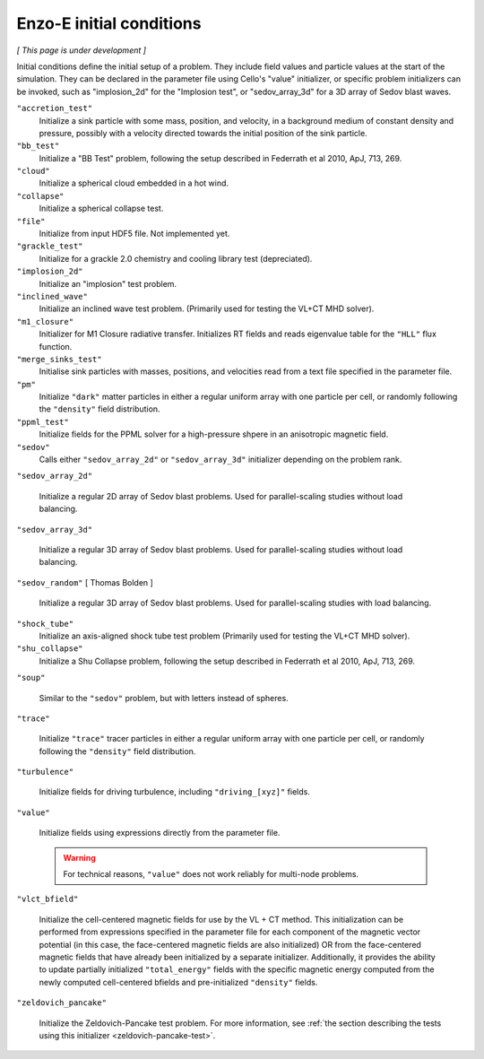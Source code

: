 *************************
Enzo-E initial conditions
*************************

*[ This page is under development ]*

Initial conditions define the initial setup of a problem.  They
include field values and particle values at the start of the
simulation.  They can be declared in the parameter file using Cello's
"value" initializer, or specific problem initializers can be invoked,
such as "implosion_2d" for the "Implosion test", or "sedov_array_3d" for
a 3D array of Sedov blast waves.

``"accretion_test"``
   Initialize a sink particle with some mass, position, and velocity, in
   a background medium of constant density and pressure, possibly with a
   velocity directed towards the initial position of the sink particle.

``"bb_test"``
   Initialize a "BB Test" problem, following the setup described in
   Federrath et al 2010, ApJ, 713, 269.

``"cloud"``
   Initialize a spherical cloud embedded in a hot wind.

``"collapse"``
   Initialize a spherical collapse test.

``"file"``
   Initialize from input HDF5 file.  Not implemented yet.

``"grackle_test"``
   Initialize for a grackle 2.0 chemistry and cooling library test
   (depreciated).

``"implosion_2d"``
   Initialize an "implosion" test problem.

``"inclined_wave"``
   Initialize an inclined wave test problem. (Primarily used for
   testing the VL+CT MHD solver).

``"m1_closure"``
   Initializer for M1 Closure radiative transfer. Initializes RT fields
   and reads eigenvalue table for the ``"HLL"`` flux function.

``"merge_sinks_test"``
   Initialise sink particles with masses, positions, and velocities read
   from a text file specified in the parameter file.

``"pm"``
   Initialize ``"dark"`` matter particles in either a regular uniform
   array with one particle per cell, or randomly following the ``"density"``
   field distribution.

``"ppml_test"``
   Initialize fields for the PPML solver for a high-pressure shpere in
   an anisotropic magnetic field.

``"sedov"``
   Calls either ``"sedov_array_2d"`` or ``"sedov_array_3d"``
   initializer depending on the problem rank.

``"sedov_array_2d"``

   Initialize a regular 2D array of Sedov blast problems.  Used for
   parallel-scaling studies without load balancing.

``"sedov_array_3d"``

   Initialize a regular 3D array of Sedov blast problems.  Used for
   parallel-scaling studies without load balancing.

``"sedov_random"`` [ Thomas Bolden ]

   Initialize a regular 3D array of Sedov blast problems.  Used for
   parallel-scaling studies with load balancing.

``"shock_tube"``
   Initialize an axis-aligned shock tube test problem (Primarily used for
   testing the VL+CT MHD solver).

``"shu_collapse"``
   Initialize a Shu Collapse problem, following the setup described in
   Federrath et al 2010, ApJ, 713, 269.

``"soup"``
   
   Similar to the ``"sedov"`` problem, but with letters instead of spheres.

``"trace"``

   Initialize ``"trace"`` tracer particles in either a regular uniform
   array with one particle per cell, or randomly following the
   ``"density"`` field distribution.

``"turbulence"``
   
   Initialize fields for driving turbulence, including ``"driving_[xyz]"``
   fields.

``"value"``

   Initialize fields using expressions directly from the parameter
   file.

   .. warning::

      For technical reasons, ``"value"`` does not work reliably for
      multi-node problems.

``"vlct_bfield"``

   Initialize the cell-centered magnetic fields for use by the VL + CT
   method.  This initialization can be performed from expressions
   specified in the parameter file for each component of the magnetic
   vector potential (in this case, the face-centered magnetic fields
   are also initialized) OR from the face-centered magnetic fields
   that have already been initialized by a separate
   initializer. Additionally, it provides the ability to update
   partially initialized ``"total_energy"`` fields with the specific
   magnetic energy computed from the newly computed cell-centered
   bfields and pre-initialized ``"density"`` fields.

``"zeldovich_pancake"``

   Initialize the Zeldovich-Pancake test problem.
   For more information, see :ref:`the section describing the tests using this initializer <zeldovich-pancake-test>`.

